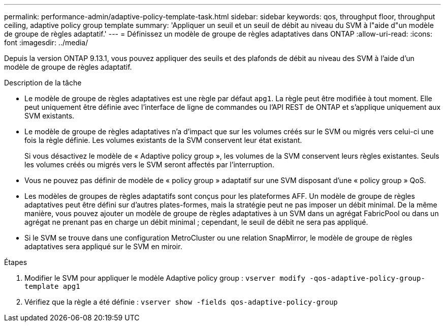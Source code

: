 ---
permalink: performance-admin/adaptive-policy-template-task.html 
sidebar: sidebar 
keywords: qos, throughput floor, throughput ceiling, adaptive policy group template 
summary: 'Appliquer un seuil et un seuil de débit au niveau du SVM à l"aide d"un modèle de groupe de règles adaptatif.' 
---
= Définissez un modèle de groupe de règles adaptatives dans ONTAP
:allow-uri-read: 
:icons: font
:imagesdir: ../media/


[role="lead"]
Depuis la version ONTAP 9.13.1, vous pouvez appliquer des seuils et des plafonds de débit au niveau des SVM à l'aide d'un modèle de groupe de règles adaptatif.

.Description de la tâche
* Le modèle de groupe de règles adaptatives est une règle par défaut `apg1`. La règle peut être modifiée à tout moment. Elle peut uniquement être définie avec l'interface de ligne de commandes ou l'API REST de ONTAP et s'applique uniquement aux SVM existants.
* Le modèle de groupe de règles adaptatives n'a d'impact que sur les volumes créés sur le SVM ou migrés vers celui-ci une fois la règle définie. Les volumes existants de la SVM conservent leur état existant.
+
Si vous désactivez le modèle de « Adaptive policy group », les volumes de la SVM conservent leurs règles existantes. Seuls les volumes créés ou migrés vers le SVM seront affectés par l'interruption.

* Vous ne pouvez pas définir de modèle de « policy group » adaptatif sur une SVM disposant d'une « policy group » QoS.
* Les modèles de groupes de règles adaptatifs sont conçus pour les plateformes AFF. Un modèle de groupe de règles adaptatives peut être défini sur d'autres plates-formes, mais la stratégie peut ne pas imposer un débit minimal. De la même manière, vous pouvez ajouter un modèle de groupe de règles adaptatives à un SVM dans un agrégat FabricPool ou dans un agrégat ne prenant pas en charge un débit minimal ; cependant, le seuil de débit ne sera pas appliqué.
* Si le SVM se trouve dans une configuration MetroCluster ou une relation SnapMirror, le modèle de groupe de règles adaptatives sera appliqué sur le SVM en miroir.


.Étapes
. Modifier le SVM pour appliquer le modèle Adaptive policy group :
`vserver modify -qos-adaptive-policy-group-template apg1`
. Vérifiez que la règle a été définie :
`vserver show -fields qos-adaptive-policy-group`

